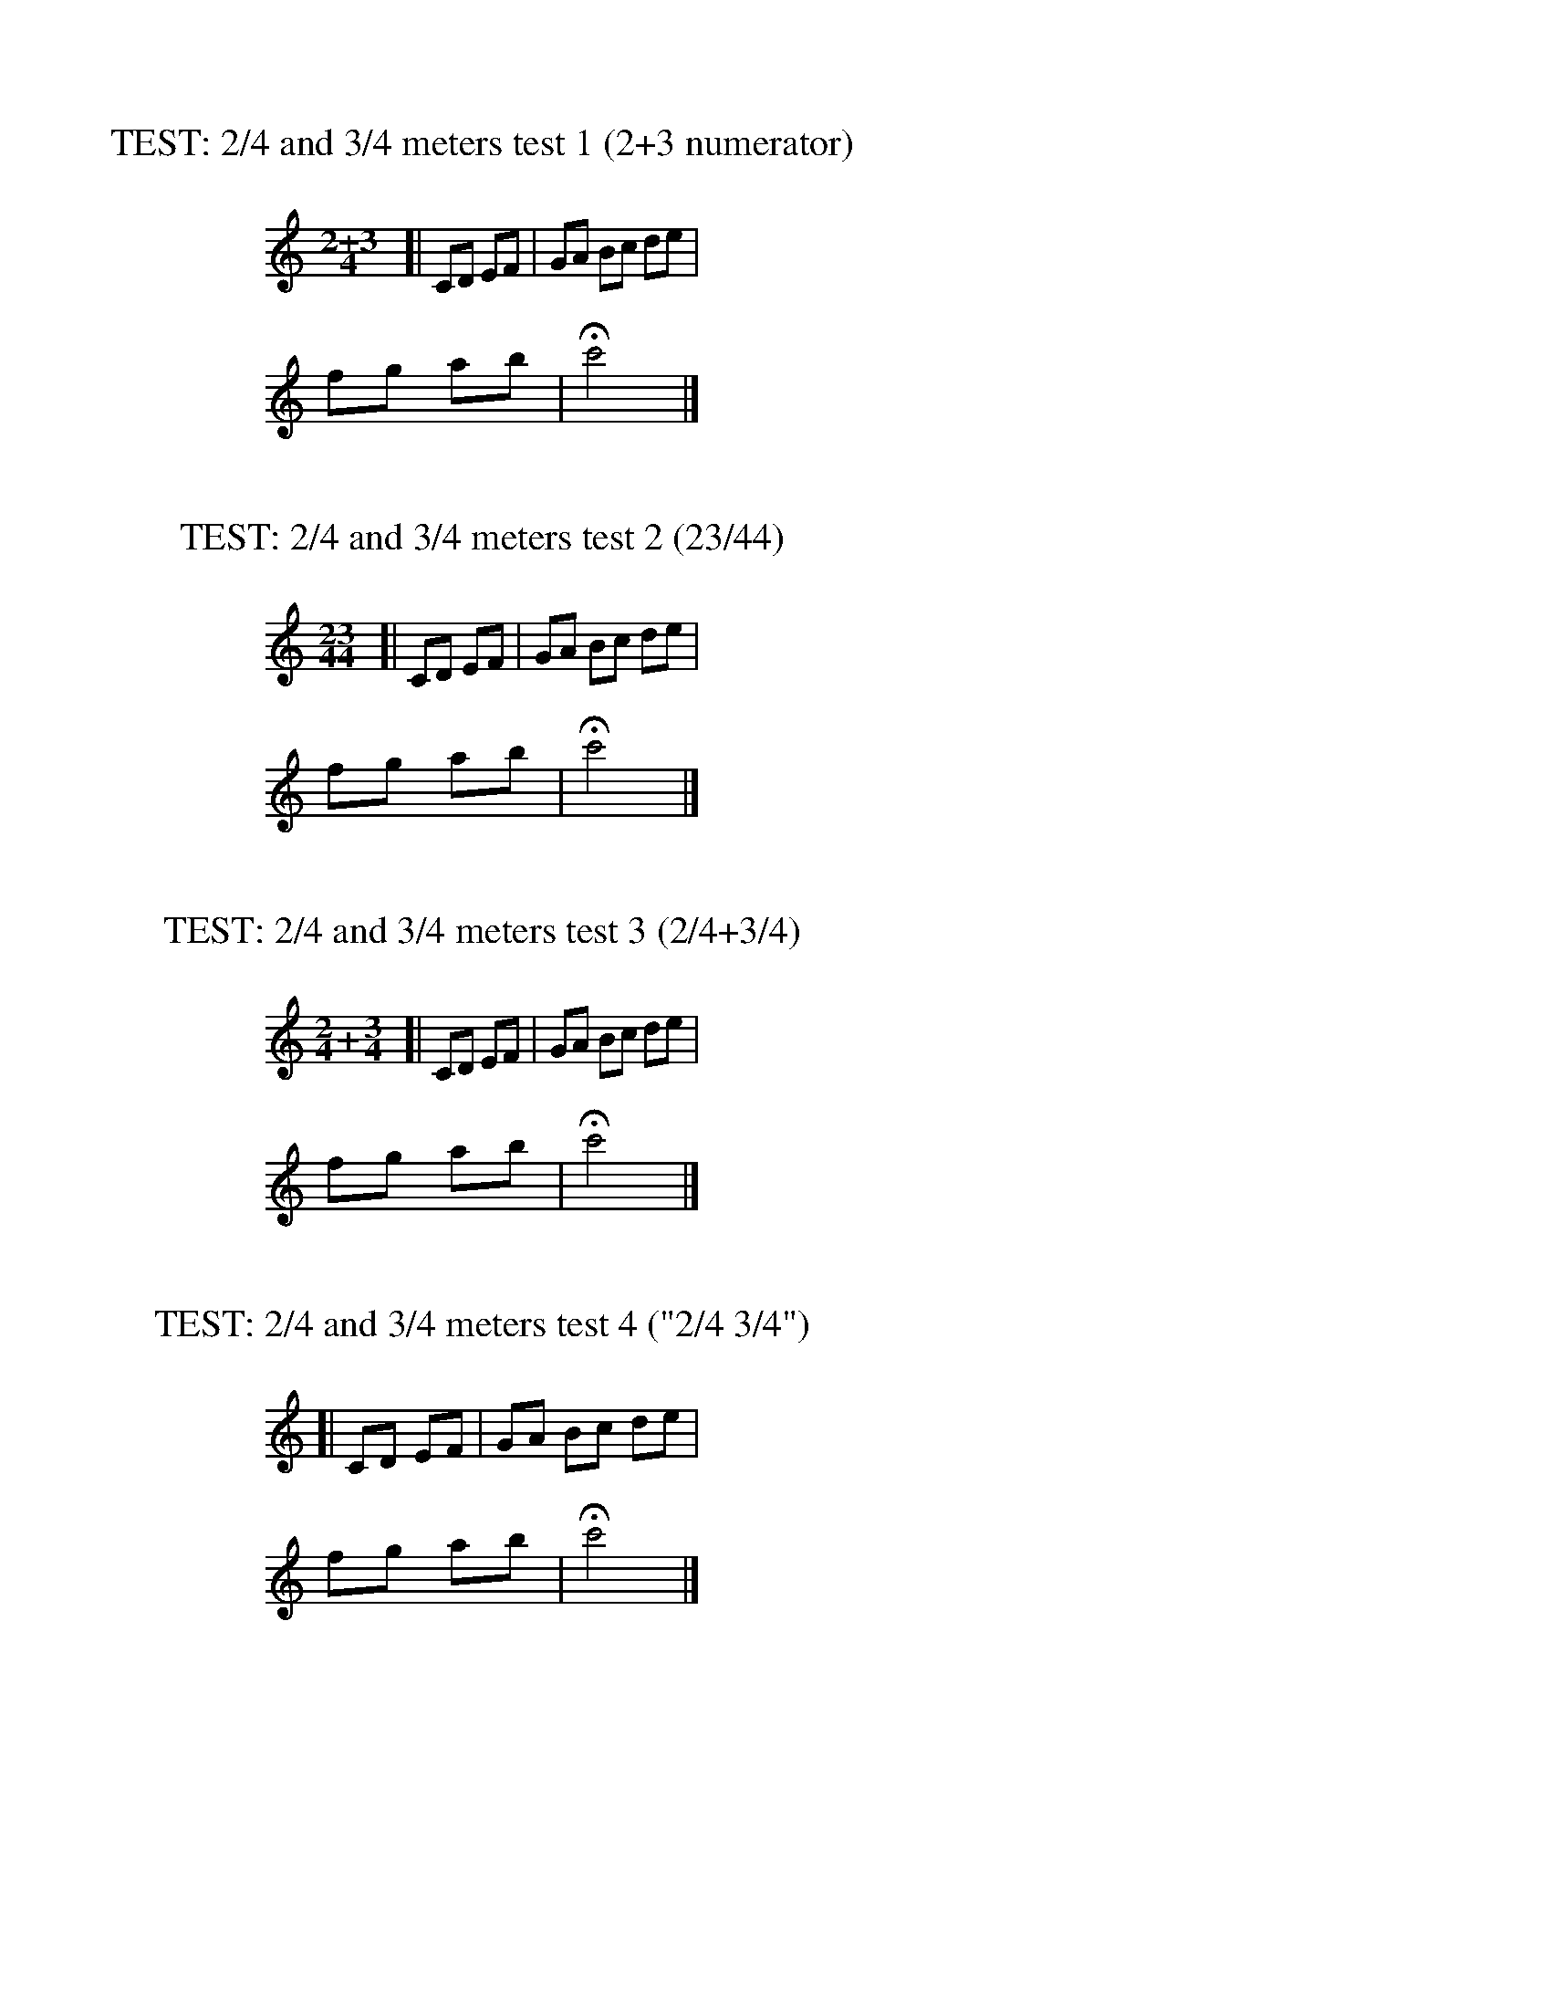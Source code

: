 %%staffwidth 300
%%leftmargin 140

X: 1
T: TEST: 2/4 and 3/4 meters test 1 (2+3 numerator)
M: 2+3/4
L: 1/8
K: C
[| CD EF | GA Bc de | fg ab| Hc'4 |]

X: 2
T: TEST: 2/4 and 3/4 meters test 2 (23/44)
M: 23/44
L: 1/8
K: C
[| CD EF | GA Bc de | fg ab| Hc'4 |]

X: 3
T: TEST: 2/4 and 3/4 meters test 3 (2/4+3/4)
M: 2/4+3/4
L: 1/8
K: C
[| CD EF | GA Bc de | fg ab| Hc'4 |]

X: 4
T: TEST: 2/4 and 3/4 meters test 4 ("2/4 3/4")
M: "2/4 3/4"
L: 1/8
K: C
[| CD EF | GA Bc de | fg ab| Hc'4 |]

